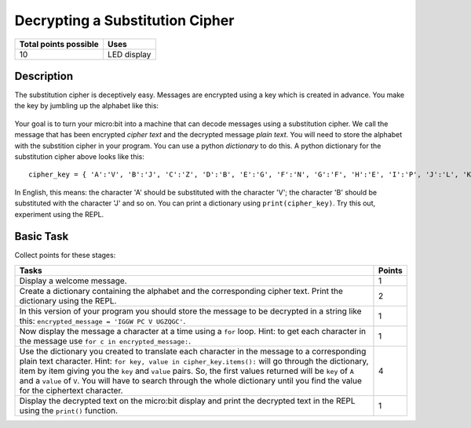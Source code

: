 ********************************
Decrypting a Substitution Cipher
********************************

.. tabularcolumns:: |L|l|

+--------------------------------+----------------------+
| **Total points possible**	 | **Uses**	        |
+================================+======================+
| 10			 	 | LED display          |
+--------------------------------+----------------------+
	
Description
===========

The substitution cipher is deceptively easy. Messages are encrypted using a key which is created in advance. 
You make the key by jumbling up the alphabet like this:

.. figure:: substitution.png

Your goal is to turn your micro:bit into a machine that can decode messages using a substitution cipher. We
call the message that has been encrypted *cipher text* and the decrypted message *plain text*. You will need to store the alphabet with the substition cipher in your program. You can use a python *dictionary* to do this. A python dictionary for the substitution cipher above looks like this::
        cipher_key = { 'A':'V', 'B':'J', 'C':'Z', 'D':'B', 'E':'G', 'F':'N', 'G':'F', 'H':'E', 'I':'P', 'J':'L', 'K':'I','L':'T','M':'M','N':'X','O':'D','P':'W','Q':'K','R':'Q','S':'U','T':'C','U':'R','V':'Y','W':'A','X':'H','Y':'S','Z':'O'}

In English, this means: the character 'A' should be substituted with the character 'V'; the character 'B' should be substituted with the character 'J' and so on. You can print a dictionary using ``print(cipher_key)``.
Try this out, experiment using the REPL.
                                                                     
Basic Task
===========
Collect points for these stages: 

.. tabularcolumns:: |p{14cm}|R|

+---------------------------------------------------------+------------+
| **Tasks** 		                                  | **Points** |
+=========================================================+============+
| Display a welcome message.                              | 	 1     |
+---------------------------------------------------------+------------+
|                                                         |            |
| Create a dictionary containing the alphabet and the     |      2     |
| corresponding cipher text. Print the dictionary using   |            |
| the REPL.                                               |            |
|                                                         |            |
+---------------------------------------------------------+------------+
|                                                         |            |
| In this version of your program you should store the    |      1     |
| message to be decrypted in a string like this:   	  |            |
| ``encrypted_message = 'IGGW PC V UGZQGC'``.             |            |
|                                                         |            |
|                                                         |            |
+---------------------------------------------------------+------------+
|                                                         |            |
| Now display the message a character at a time using a   |      1     |
| ``for`` loop. Hint: to get each character in the message|            |
| use ``for c in encrypted_message:``.			  |            |
|                                                         |            |
+---------------------------------------------------------+------------+
|                                                         |            |
| Use the dictionary you created to translate each        |     4      |
| character in the message to a corresponding             |            |
| plain text character. Hint:                             |            |
| ``for key, value in cipher_key.items():``               |            |
| will go through the dictionary, item by item giving you |            |
| the ``key`` and ``value`` pairs. So, the first values   |            |
| returned will be ``key`` of ``A`` and a ``value`` of    |	       |
| ``V``. You will have to search through the whole        |            |
| dictionary until you find the value for the ciphertext  |            |
| character.                                              |            |
|                                                         |            |
+---------------------------------------------------------+------------+
|                                                         |            |
| Display the decrypted text on the micro:bit display and |      1     |
| print the decrypted text in the REPL using the	  |            |
| ``print()`` function.   				  |            |
|                                                         |            |
+---------------------------------------------------------+------------+
